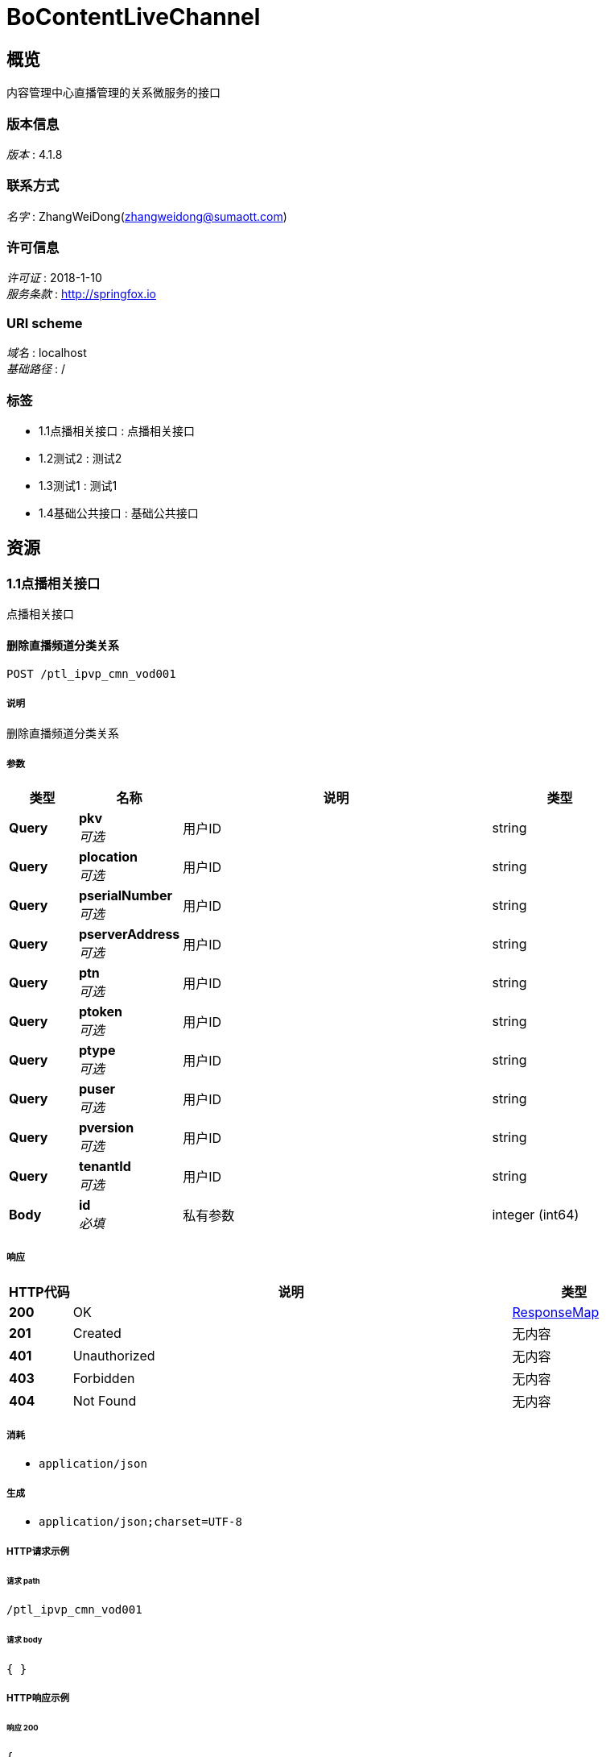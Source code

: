 = BoContentLiveChannel


[[_overview]]
== 概览
内容管理中心直播管理的关系微服务的接口


=== 版本信息
[%hardbreaks]
__版本__ : 4.1.8


=== 联系方式
[%hardbreaks]
__名字__ : ZhangWeiDong(zhangweidong@sumaott.com)


=== 许可信息
[%hardbreaks]
__许可证__ : 2018-1-10
__服务条款__ : http://springfox.io


=== URI scheme
[%hardbreaks]
__域名__ : localhost
__基础路径__ : /


=== 标签

* 1.1点播相关接口 : 点播相关接口
* 1.2测试2 : 测试2
* 1.3测试1 : 测试1
* 1.4基础公共接口 : 基础公共接口




[[_paths]]
== 资源

[[_99a7eb38c639e72a146d6f9034a5c34d]]
=== 1.1点播相关接口
点播相关接口


[[_ptl_ipvp_cmn_cmn007usingpost_2]]
==== 删除直播频道分类关系
....
POST /ptl_ipvp_cmn_vod001
....


===== 说明
删除直播频道分类关系


===== 参数

[options="header", cols=".^2a,.^3a,.^9a,.^4a"]
|===
|类型|名称|说明|类型
|**Query**|**pkv** +
__可选__|用户ID|string
|**Query**|**plocation** +
__可选__|用户ID|string
|**Query**|**pserialNumber** +
__可选__|用户ID|string
|**Query**|**pserverAddress** +
__可选__|用户ID|string
|**Query**|**ptn** +
__可选__|用户ID|string
|**Query**|**ptoken** +
__可选__|用户ID|string
|**Query**|**ptype** +
__可选__|用户ID|string
|**Query**|**puser** +
__可选__|用户ID|string
|**Query**|**pversion** +
__可选__|用户ID|string
|**Query**|**tenantId** +
__可选__|用户ID|string
|**Body**|**id** +
__必填__|私有参数|integer (int64)
|===


===== 响应

[options="header", cols=".^2a,.^14a,.^4a"]
|===
|HTTP代码|说明|类型
|**200**|OK|<<_responsemap,ResponseMap>>
|**201**|Created|无内容
|**401**|Unauthorized|无内容
|**403**|Forbidden|无内容
|**404**|Not Found|无内容
|===


===== 消耗

* `application/json`


===== 生成

* `application/json;charset=UTF-8`


===== HTTP请求示例

====== 请求 path
----
/ptl_ipvp_cmn_vod001
----


====== 请求 body
[source,json]
----
{ }
----


===== HTTP响应示例

====== 响应 200
[source,json]
----
{
  "data" : "object",
  "errorMessage" : "xxxx",
  "exception" : "xxxx",
  "status" : "0",
  "versionCode" : "1",
  "versionName" : "4.1.8"
}
----


[[_03630be9ac1639c6ff89efd08fb64220]]
=== 1.2测试2
测试2


[[_ptl_ipvp_cmn_cmn007usingpost_1]]
==== 删除直播频道分类关系
....
POST /ptl_ipvp_cmn_2
....


===== 说明
删除直播频道分类关系


===== 参数

[options="header", cols=".^2a,.^3a,.^9a,.^4a"]
|===
|类型|名称|说明|类型
|**Query**|**pkv** +
__可选__|用户ID|string
|**Query**|**plocation** +
__可选__|用户ID|string
|**Query**|**pserialNumber** +
__可选__|用户ID|string
|**Query**|**pserverAddress** +
__可选__|用户ID|string
|**Query**|**ptn** +
__可选__|用户ID|string
|**Query**|**ptoken** +
__可选__|用户ID|string
|**Query**|**ptype** +
__可选__|用户ID|string
|**Query**|**puser** +
__可选__|用户ID|string
|**Query**|**pversion** +
__可选__|用户ID|string
|**Query**|**tenantId** +
__可选__|用户ID|string
|**Body**|**id** +
__可选__|私有参数|integer (int64)
|===


===== 响应

[options="header", cols=".^2a,.^14a,.^4a"]
|===
|HTTP代码|说明|类型
|**200**|OK|<<_responsemap,ResponseMap>>
|**201**|Created|无内容
|**401**|Unauthorized|无内容
|**403**|Forbidden|无内容
|**404**|Not Found|无内容
|===


===== 消耗

* `application/json`


===== 生成

* `application/json;charset=UTF-8`


===== HTTP请求示例

====== 请求 path
----
/ptl_ipvp_cmn_2
----


====== 请求 body
[source,json]
----
{ }
----


===== HTTP响应示例

====== 响应 200
[source,json]
----
{
  "data" : "object",
  "errorMessage" : "xxxx",
  "exception" : "xxxx",
  "status" : "0",
  "versionCode" : "1",
  "versionName" : "4.1.8"
}
----


[[_3c7b60413b067930fe54429d2d15710b]]
=== 1.3测试1
测试1


[[_ptl_ipvp_cmn_cmn007usingpost]]
==== 删除直播频道分类关系
....
POST /ptl_ipvp_cmn_3
....


===== 说明
删除直播频道分类关系


===== 参数

[options="header", cols=".^2a,.^3a,.^9a,.^4a"]
|===
|类型|名称|说明|类型
|**Query**|**pkv** +
__可选__|用户ID|string
|**Query**|**plocation** +
__可选__|用户ID|string
|**Query**|**pserialNumber** +
__可选__|用户ID|string
|**Query**|**pserverAddress** +
__可选__|用户ID|string
|**Query**|**ptn** +
__可选__|用户ID|string
|**Query**|**ptoken** +
__可选__|用户ID|string
|**Query**|**ptype** +
__可选__|用户ID|string
|**Query**|**puser** +
__可选__|用户ID|string
|**Query**|**pversion** +
__可选__|用户ID|string
|**Query**|**tenantId** +
__可选__|用户ID|string
|**Body**|**id** +
__可选__|私有参数|integer (int64)
|===


===== 响应

[options="header", cols=".^2a,.^14a,.^4a"]
|===
|HTTP代码|说明|类型
|**200**|OK|<<_responsemap,ResponseMap>>
|**201**|Created|无内容
|**401**|Unauthorized|无内容
|**403**|Forbidden|无内容
|**404**|Not Found|无内容
|===


===== 消耗

* `application/json`


===== 生成

* `application/json;charset=UTF-8`


===== HTTP请求示例

====== 请求 path
----
/ptl_ipvp_cmn_3
----


====== 请求 body
[source,json]
----
{ }
----


===== HTTP响应示例

====== 响应 200
[source,json]
----
{
  "data" : "object",
  "errorMessage" : "xxxx",
  "exception" : "xxxx",
  "status" : "0",
  "versionCode" : "1",
  "versionName" : "4.1.8"
}
----


[[_90306ce5fc41de17b70d11c90cd91c9f]]
=== 1.4基础公共接口
基础公共接口


[[_ptl_ipvp_cmn_cmn002usingpost]]
==== 2.删除直播频道分类关系
....
POST /ptl_ipvp_cmn_cmn001
....


===== 说明
删除直播频道分类关系


===== 参数

[options="header", cols=".^2a,.^3a,.^9a,.^4a"]
|===
|类型|名称|说明|类型
|**Query**|**pkv** +
__可选__|用户ID|string
|**Query**|**plocation** +
__可选__|用户ID|string
|**Query**|**pserialNumber** +
__可选__|用户ID|string
|**Query**|**pserverAddress** +
__可选__|用户ID|string
|**Query**|**ptn** +
__可选__|用户ID|string
|**Query**|**ptoken** +
__可选__|用户ID|string
|**Query**|**ptype** +
__可选__|用户ID|string
|**Query**|**puser** +
__可选__|用户ID|string
|**Query**|**pversion** +
__可选__|用户ID|string
|**Query**|**tenantId** +
__可选__|用户ID|string
|**Body**|**id** +
__可选__|私有参数|integer (int64)
|===


===== 响应

[options="header", cols=".^2a,.^14a,.^4a"]
|===
|HTTP代码|说明|类型
|**200**|OK|<<_responsemap,ResponseMap>>
|**201**|Created|无内容
|**401**|Unauthorized|无内容
|**403**|Forbidden|无内容
|**404**|Not Found|无内容
|===


===== 消耗

* `application/json`


===== 生成

* `application/json;charset=UTF-8`


===== HTTP请求示例

====== 请求 path
----
/ptl_ipvp_cmn_cmn001
----


====== 请求 body
[source,json]
----
{ }
----


===== HTTP响应示例

====== 响应 200
[source,json]
----
{
  "data" : "object",
  "errorMessage" : "xxxx",
  "exception" : "xxxx",
  "status" : "0",
  "versionCode" : "1",
  "versionName" : "4.1.8"
}
----


[[_ptl_ipvp_cmn_cmn001usingpost]]
==== 1.获取地区信息接口
....
POST /ptl_ipvp_cmn_cmn005
....


===== 说明
获取地区信息，可以获得OMC支持的所有地区列表，也可通过GPS定位，传入要查询的对应城市或县、区的名称，返回对应在OMC系统中的locationID。


===== 参数

[options="header", cols=".^2a,.^3a,.^9a,.^4a"]
|===
|类型|名称|说明|类型
|**Query**|**pkv** +
__可选__|用户ID|string
|**Query**|**plocation** +
__可选__|用户ID|string
|**Query**|**pserialNumber** +
__可选__|用户ID|string
|**Query**|**pserverAddress** +
__可选__|用户ID|string
|**Query**|**ptn** +
__可选__|用户ID|string
|**Query**|**ptoken** +
__可选__|用户ID|string
|**Query**|**ptype** +
__可选__|用户ID|string
|**Query**|**puser** +
__可选__|用户ID|string
|**Query**|**pversion** +
__可选__|用户ID|string
|**Query**|**tenantId** +
__可选__|用户ID|string
|**Body**|**id** +
__可选__|私有参数|integer (int64)
|===


===== 响应

[options="header", cols=".^2a,.^14a,.^4a"]
|===
|HTTP代码|说明|类型
|**200**|OK|<<_responsemap,ResponseMap>>
|**201**|Created|无内容
|**401**|Unauthorized|无内容
|**403**|Forbidden|无内容
|**404**|Not Found|无内容
|===


===== 消耗

* `application/json`


===== 生成

* `application/json;charset=UTF-8`


===== HTTP请求示例

====== 请求 path
----
/ptl_ipvp_cmn_cmn005
----


====== 请求 body
[source,json]
----
{ }
----


===== HTTP响应示例

====== 响应 200
[source,json]
----
{
  "data" : "object",
  "errorMessage" : "xxxx",
  "exception" : "xxxx",
  "status" : "0",
  "versionCode" : "1",
  "versionName" : "4.1.8"
}
----


[[_ptl_ipvp_cmn_cmn006usingpost]]
==== 3.获取地区信息接口
....
POST /ptl_ipvp_cmn_cmn006
....


===== 说明
获取地区信息，可以获得OMC支持的所有地区列表，也可通过GPS定位，传入要查询的对应城市或县、区的名称，返回对应在OMC系统中的locationID。


===== 参数

[options="header", cols=".^2a,.^3a,.^9a,.^4a"]
|===
|类型|名称|说明|类型
|**Query**|**pkv** +
__可选__|用户ID|string
|**Query**|**plocation** +
__可选__|用户ID|string
|**Query**|**pserialNumber** +
__可选__|用户ID|string
|**Query**|**pserverAddress** +
__可选__|用户ID|string
|**Query**|**ptn** +
__可选__|用户ID|string
|**Query**|**ptoken** +
__可选__|用户ID|string
|**Query**|**ptype** +
__可选__|用户ID|string
|**Query**|**puser** +
__可选__|用户ID|string
|**Query**|**pversion** +
__可选__|用户ID|string
|**Query**|**tenantId** +
__可选__|用户ID|string
|**Body**|**id** +
__可选__|私有参数|integer (int64)
|===


===== 响应

[options="header", cols=".^2a,.^14a,.^4a"]
|===
|HTTP代码|说明|类型
|**200**|OK|<<_responsemap,ResponseMap>>
|**201**|Created|无内容
|**401**|Unauthorized|无内容
|**403**|Forbidden|无内容
|**404**|Not Found|无内容
|===


===== 消耗

* `application/json`


===== 生成

* `application/json;charset=UTF-8`


===== HTTP请求示例

====== 请求 path
----
/ptl_ipvp_cmn_cmn006
----


====== 请求 body
[source,json]
----
{ }
----


===== HTTP响应示例

====== 响应 200
[source,json]
----
{
  "data" : "object",
  "errorMessage" : "xxxx",
  "exception" : "xxxx",
  "status" : "0",
  "versionCode" : "1",
  "versionName" : "4.1.8"
}
----


[[_getusingpost]]
==== 获取地区信息接口
....
POST /test/get
....


===== 说明
获取地区信息，可以获得OMC支持的所有地区列表，也可通过GPS定位，传入要查询的对应城市或县、区的名称，返回对应在OMC系统中的locationID。


===== 响应

[options="header", cols=".^2a,.^14a,.^4a"]
|===
|HTTP代码|说明|类型
|**200**|OK|string
|**201**|Created|无内容
|**401**|Unauthorized|无内容
|**403**|Forbidden|无内容
|**404**|Not Found|无内容
|===


===== 消耗

* `application/json`


===== 生成

* `\*/*`
* `application/json`


===== HTTP请求示例

====== 请求 path
----
/test/get
----


===== HTTP响应示例

====== 响应 200
[source,json]
----
"string"
----




[[_definitions]]
== 定义

[[_responsemap]]
=== ResponseMap

[options="header", cols=".^3a,.^11a,.^4a"]
|===
|名称|说明|类型
|**data** +
__可选__|**样例** : `"object"`|object
|**errorMessage** +
__可选__|**样例** : `"xxxx"`|string
|**exception** +
__可选__|**样例** : `"xxxx"`|string
|**status** +
__必填__|**样例** : `"0"`|string
|**versionCode** +
__必填__|**样例** : `"1"`|string
|**versionName** +
__必填__|**样例** : `"4.1.8"`|string
|===





